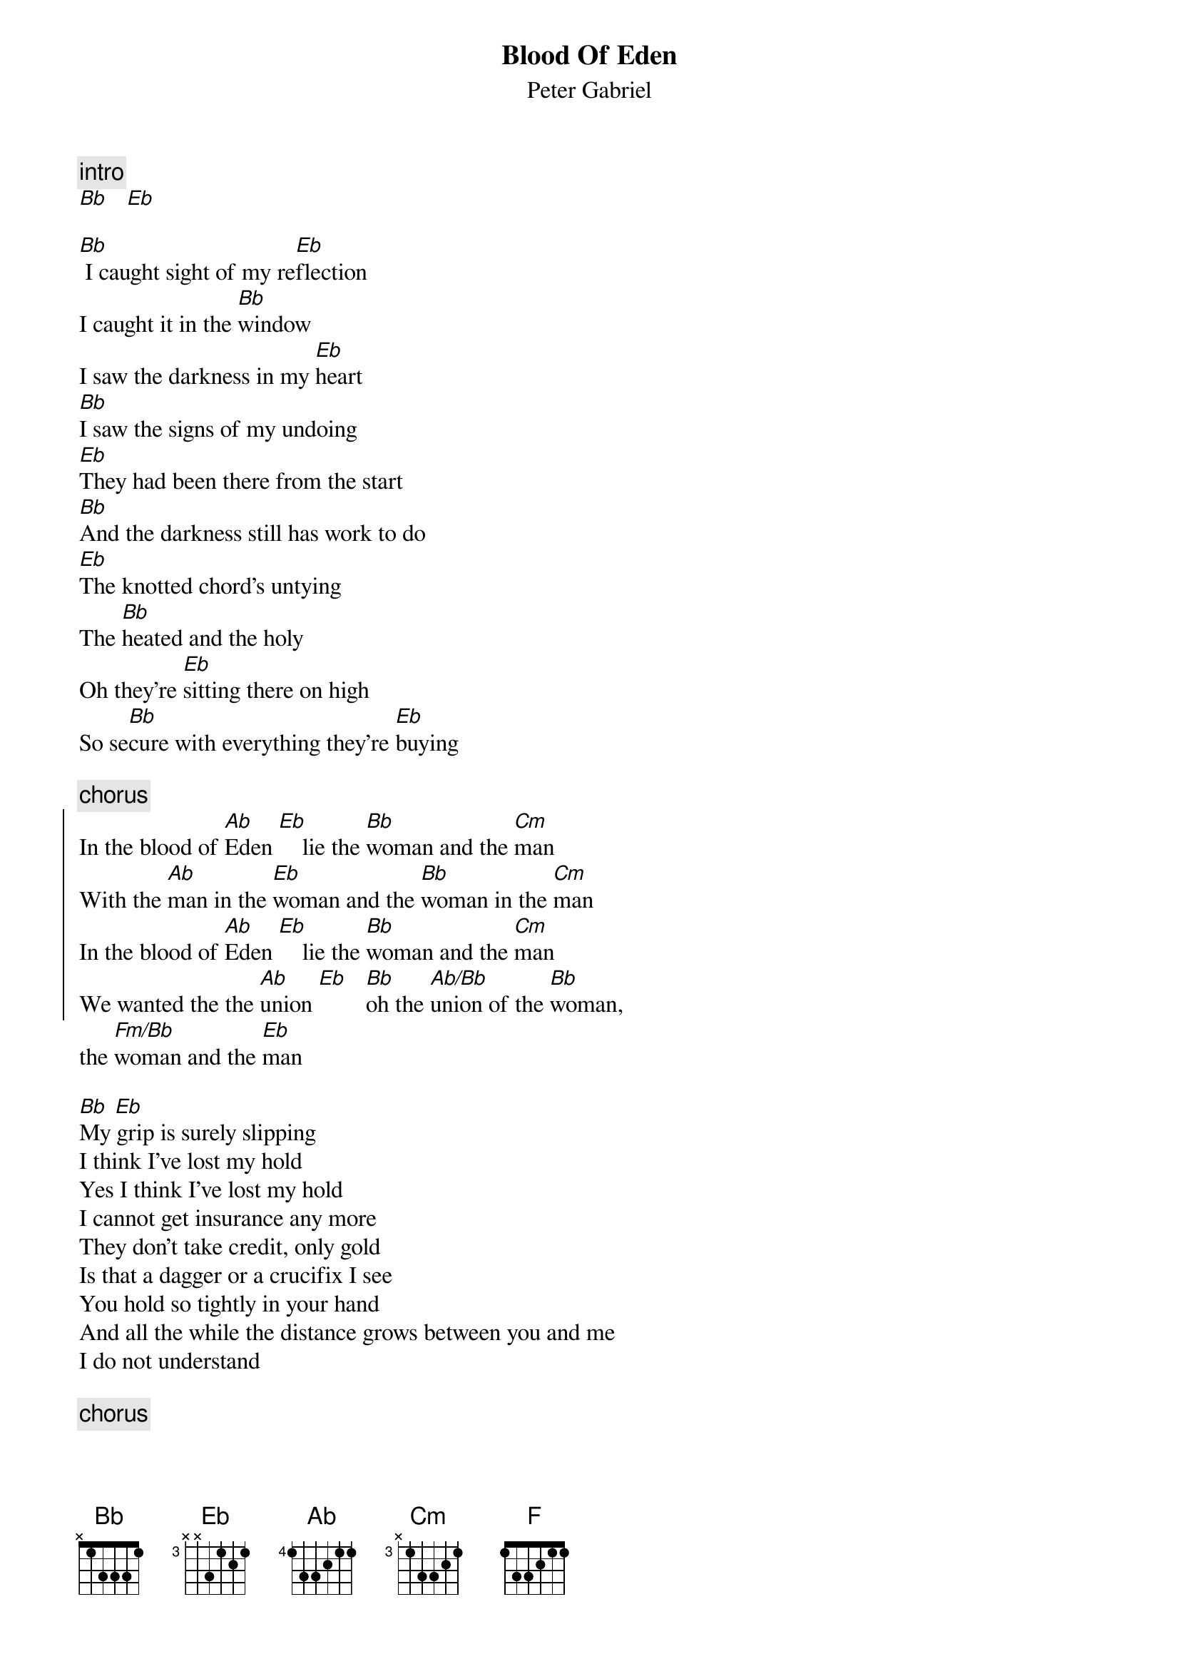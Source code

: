 {t:Blood Of Eden}
{st:Peter Gabriel}

{c:intro}
[Bb]   [Eb]

[Bb] I caught sight of my re[Eb]flection
I caught it in the [Bb]window
I saw the darkness in my [Eb]heart
[Bb]I saw the signs of my undoing
[Eb]They had been there from the start
[Bb]And the darkness still has work to do
[Eb]The knotted chord's untying
The [Bb]heated and the holy
Oh they're [Eb]sitting there on high
So se[Bb]cure with everything they're [Eb]buying

{c:chorus}
{soc}
In the blood of [Ab]Eden [Eb]    lie the [Bb]woman and the [Cm]man
With the [Ab]man in the [Eb]woman and the [Bb]woman in the [Cm]man     
In the blood of [Ab]Eden [Eb]    lie the [Bb]woman and the [Cm]man
We wanted the the [Ab]union [Eb]   [Bb]oh the [Ab/Bb]union of the [Bb]woman, 
{eoc}
the [Fm/Bb]woman and the [Eb]man

[Bb] [Eb] 
My grip is surely slipping
I think I've lost my hold
Yes I think I've lost my hold
I cannot get insurance any more
They don't take credit, only gold
Is that a dagger or a crucifix I see
You hold so tightly in your hand
And all the while the distance grows between you and me
I do not understand

{c:chorus}
the [Fm/Bb]woman and the [Cm]man

{c:bridge}
[Cm]At [Cm/Ab]my re[Bb]quest [Bb/G] you [Cm/Ab]take me in
[Cm]In that [Cm/Ab]tender[Bb]ness[Bb/G] I am [Cm/Ab]floating a[Cm]way
No [Cm/Ab]certain[Bb]ty,[Bb/G] nothing to [Cm/Ab]rely on
[Cm] [Cm/Ab]Holding [Bb]still [Bb/G] for a [Cm/Ab]moment
What a [F]moment this is
Oh for a [Cm/Ab]moment of forgetting
A [F]moment of bliss
[Eb]Oh.... [Bb,] [Eb]

I can hear the distant thunder
Of a million unheard souls
Of a million unheard souls
Watch each one reach for creature comfort
For the filling of their holes

{c:chorus (without last line)}
I feel the [Ab]man in the [Eb]woman and the [Bb]woman in the [Cm]man     
In the blood of Eden we have done everything we can
In the blood of Eden, so we end as we began
With the man in the woman and the woman in the man
It was all for the [Ab]union,[Eb]   [Bb]oh the [Ab/Bb]union of the [Bb]woman, the [Fm/Bb]woman and the [Cm]man
